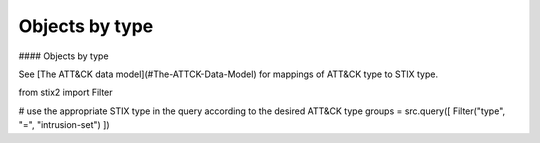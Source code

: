 Objects by type
===============

#### Objects by type

See [The ATT&CK data model](#The-ATTCK-Data-Model) for mappings of ATT&CK type to STIX type.

.. code-block:: python
from stix2 import Filter

# use the appropriate STIX type in the query according to the desired ATT&CK type
groups = src.query([ Filter("type", "=", "intrusion-set") ])
